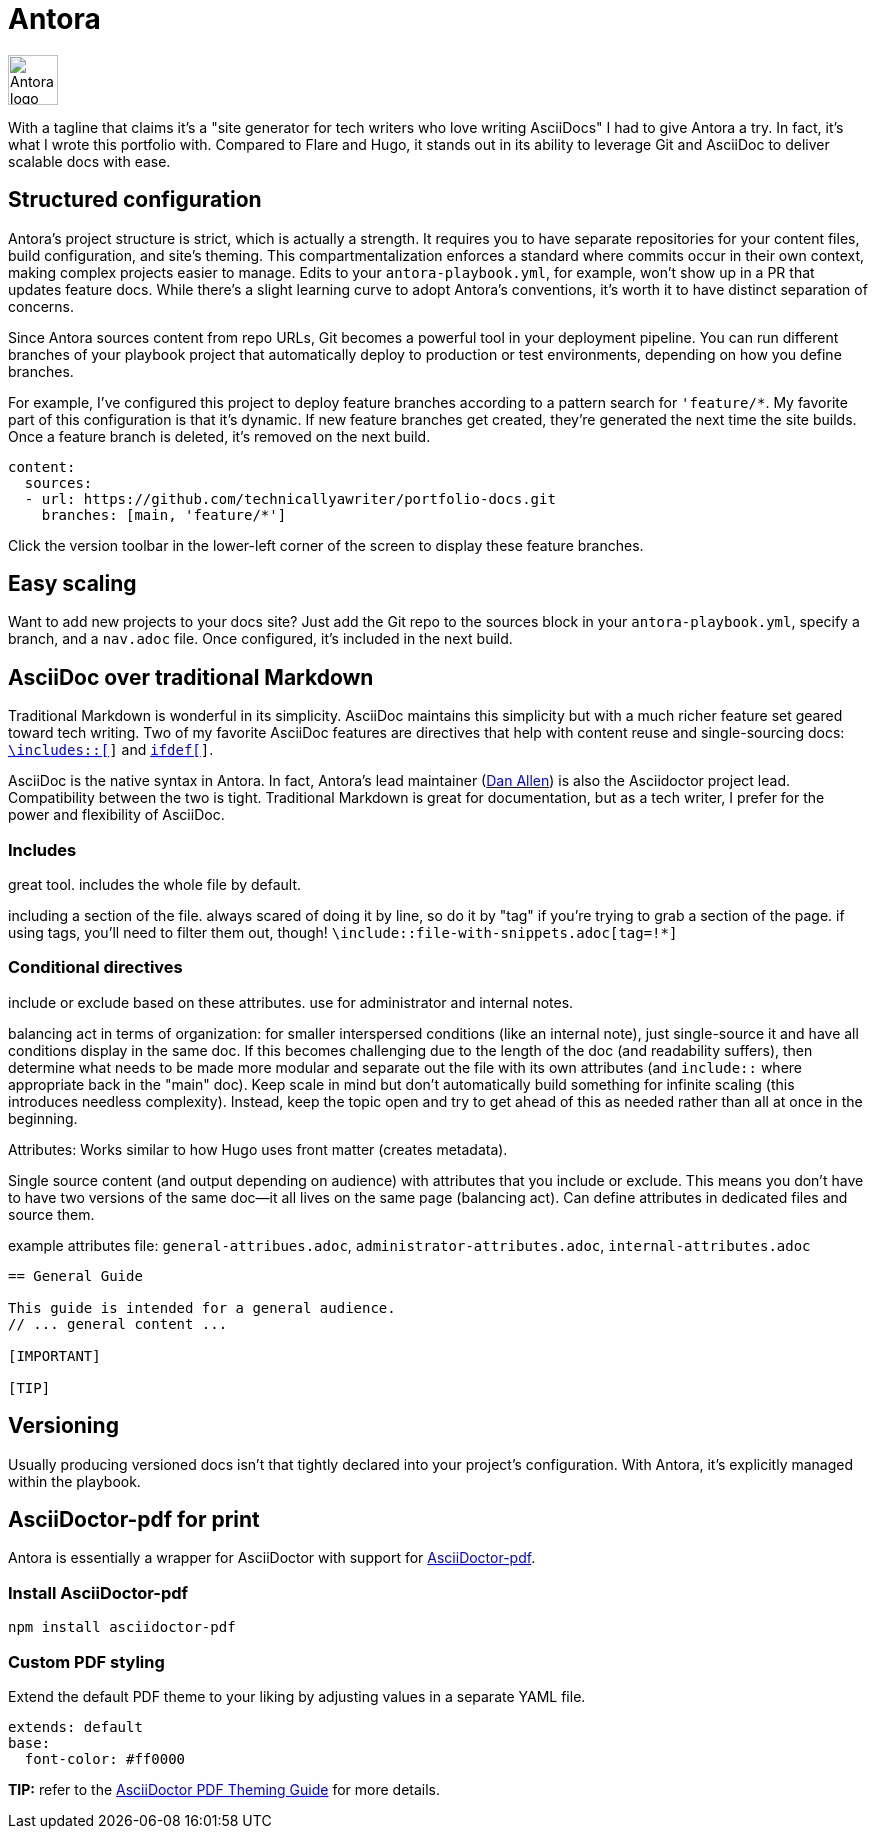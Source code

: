 = Antora

image:icons/antora.png[Antora logo,50,50] 

With a tagline that claims it's a "site generator for tech writers who love writing AsciiDocs" I had to give Antora a try. In fact, it's what I wrote this portfolio with. Compared to Flare and Hugo, it stands out in its ability to leverage Git and AsciiDoc to deliver scalable docs with ease.

== Structured configuration

Antora's project structure is strict, which is actually a strength. It requires you to have separate repositories for your content files, build configuration, and site's theming. This compartmentalization enforces a standard where commits occur in their own context, making complex projects easier to manage. Edits to your `antora-playbook.yml`, for example, won't show up in a PR that updates feature docs. While there's a slight learning curve to adopt Antora's conventions, it's worth it to have distinct separation of concerns. 

Since Antora sources content from repo URLs, Git becomes a powerful tool in your deployment pipeline. You can run different branches of your playbook project that automatically deploy to production or test environments, depending on how you define branches.

For example, I've configured this project to deploy feature branches according to a pattern search for `'feature/*`. My favorite part of this configuration is that it's dynamic. If new feature branches get created, they're generated the next time the site builds. Once a feature branch is deleted, it's removed on the next build.

[source,yaml]
----
content:
  sources:
  - url: https://github.com/technicallyawriter/portfolio-docs.git 
    branches: [main, 'feature/*']
----

Click the version toolbar in the lower-left corner of the screen to display these feature branches. 

== Easy scaling

Want to add new projects to your docs site? Just add the Git repo to the sources block in your `antora-playbook.yml`, specify a branch, and a `nav.adoc` file. Once configured, it's included in the next build.

== AsciiDoc over traditional Markdown

Traditional Markdown is wonderful in its simplicity. AsciiDoc maintains this simplicity but with a much richer feature set geared toward tech writing. Two of my favorite AsciiDoc features are directives that help with content reuse and single-sourcing docs: `xref:_includes_[\includes::[]]` and `xref:_conditional_directives_[ifdef[]]`.

AsciiDoc is the native syntax in Antora. In fact, Antora's lead maintainer (link:https://github.com/mojavelinux[Dan Allen]) is also the Asciidoctor project lead. Compatibility between the two is tight.
Traditional Markdown is great for documentation, but as a tech writer, I prefer for the power and flexibility of AsciiDoc.

=== Includes

great tool. includes the whole file by default. 

including a section of the file. always scared of doing it by line, so do it by "tag" if you're trying to grab a section of the page. if using tags, you'll need to filter them out, though! `\include::file-with-snippets.adoc[tag=!*]`

=== Conditional directives

include or exclude based on these attributes. use for administrator and internal notes.

balancing act in terms of organization: for smaller interspersed conditions (like an internal note), just single-source it and have all conditions display in the same doc. If this becomes challenging due to the length of the doc (and readability suffers), then determine what needs to be made more modular and separate out the file with its own attributes (and `include::` where appropriate back in the "main" doc). Keep scale in mind but don't automatically build something for infinite scaling (this introduces needless complexity). Instead, keep the topic open and try to get ahead of this as needed rather than all at once in the beginning.

Attributes: Works similar to how Hugo uses front matter (creates metadata).

Single source content (and output depending on audience) with attributes that you include or exclude. This means you don't have to have two versions of the same doc--it all lives on the same page (balancing act). Can define attributes in dedicated files and source them.

example attributes file: `general-attribues.adoc`, `administrator-attributes.adoc`, `internal-attributes.adoc`

----
== General Guide

This guide is intended for a general audience.
// ... general content ...

[IMPORTANT]
ifdef::admin[]
.Administrator Note
=== Admins Only

This information is relevant to system administrators.
endif::admin[]

[TIP]
ifdef::internal[]
.Internal Note
=== Internal Use Only

This section is meant for internal stakeholders.
endif::internal[]
----

== Versioning

Usually producing versioned docs isn't that tightly declared into your project's configuration. With Antora, it's explicitly managed within the playbook.

== AsciiDoctor-pdf for print

Antora is essentially a wrapper for AsciiDoctor with support for link:https://www.npmjs.com/package/asciidoctor-pdf[AsciiDoctor-pdf].

=== Install AsciiDoctor-pdf
```NPM
npm install asciidoctor-pdf
```

=== Custom PDF styling
Extend the default PDF theme to your liking by adjusting values in a separate YAML file.

```YAML
extends: default
base:
  font-color: #ff0000
```

**TIP:** refer to the link:https://github.com/asciidoctor/asciidoctor-pdf/blob/main/docs/theming-guide.adoc[AsciiDoctor PDF Theming Guide,window=_blank] for more details.

